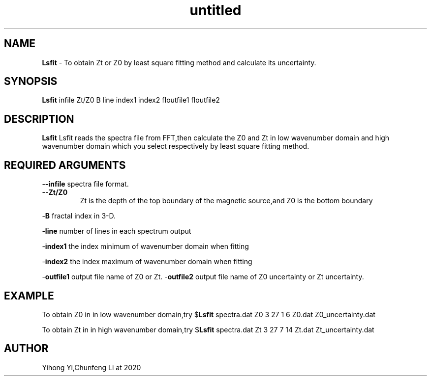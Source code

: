 .\" Text automatically generated by txt2man
.TH untitled  "03 七月 2020" "" ""
.SH NAME
\fBLsfit \fP- To obtain Zt or Z0  by least square fitting method and calculate its  uncertainty.
.SH SYNOPSIS
.nf
.fam C
\fBLsfit\fP infile Zt/Z0 B line index1 index2 fIoutfile1 fIoutfile2
.fam T
.fi
.fam T
.fi
.SH DESCRIPTION
\fBLsfit\fP Lsfit reads the spectra file from FFT,then calculate the Z0 and Zt in low wavenumber domain and high wavenumber domain which you select respectively by least square fitting method.
.SH REQUIRED ARGUMENTS

-\fB-infile\fP 
spectra file format.
.TP
.B
-\fB-Zt/Z0\fP 
Zt is the depth of the top boundary of the magnetic source,and Z0 is the 
bottom boundary
.PP
-\fBB\fP
fractal index in 3-D.
.PP
-\fBline\fP 
number of lines in each spectrum output
.PP
-\fBindex1\fP 
the index minimum of wavenumber domain when fitting
.PP
-\fBindex2\fP
the index maximum of wavenumber domain when fitting
.PP
-\fBoutfile1\fP 
output file name of Z0 or Zt.
-\fBoutfile2\fP 
output file name of Z0 uncertainty or Zt uncertainty.
.SH EXAMPLE
To obtain Z0 in in low wavenumber domain,try
$\fBLsfit\fP spectra.dat Z0 3 27 1 6 Z0.dat Z0_uncertainty.dat
.PP
To obtain Zt in in high wavenumber domain,try
$\fBLsfit\fP spectra.dat Zt 3 27 7 14 Zt.dat Zt_uncertainty.dat
.SH AUTHOR
Yihong Yi,Chunfeng Li at 2020
